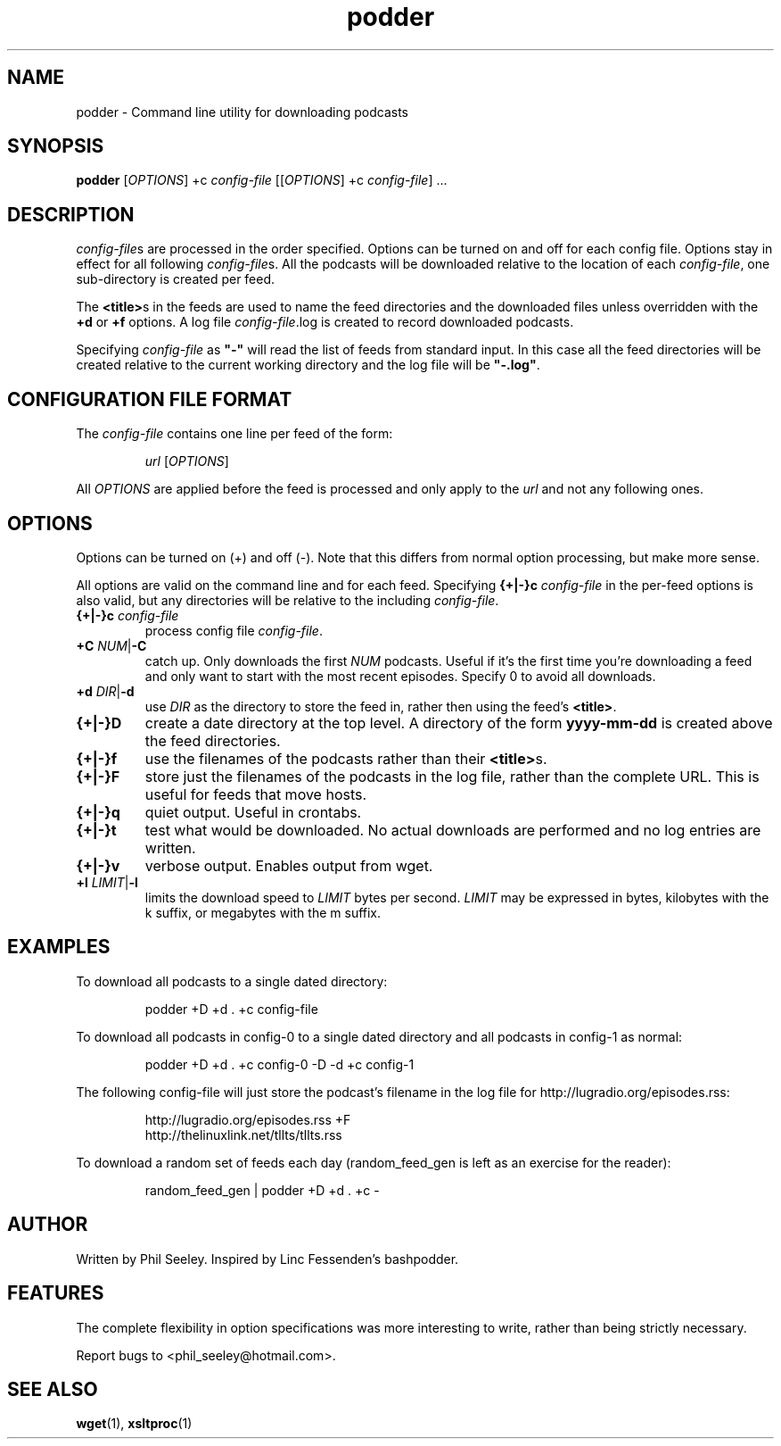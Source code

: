 .TH podder "1" "$Date: 2008/02/06 14:36:35 $" podder "User Commands"
.SH NAME

podder \- Command line utility for downloading podcasts

.SH SYNOPSIS

\fBpodder\fR [\fIOPTIONS\fR] +c \fIconfig-file\fR [[\fIOPTIONS\fR] +c \fIconfig-file\fR] ...

.SH DESCRIPTION

\fIconfig-file\fRs are processed in the order specified. Options can be
turned on and off for each config file. Options stay in effect for all following
\fIconfig-file\fRs.
All the podcasts will be downloaded relative to the location of each
\fIconfig-file\fR, one sub-directory is created per feed.

The \fB<title>\fRs in the feeds are used to name
the feed directories and the downloaded files unless overridden with the
\fB+d\fR or \fB+f\fR options.
A log file \fIconfig-file\fR.log is created to record downloaded podcasts.

Specifying \fIconfig-file\fR as \fB"-"\fR will read the list of feeds from
standard input. In this case all the feed directories will be created
relative to the current working directory and the log file will be
\fB"-.log"\fR.

.SH CONFIGURATION FILE FORMAT

The \fIconfig-file\fR contains one line per feed of the form:
.RS

\fIurl\fR [\fIOPTIONS\fR]

.RE
All \fIOPTIONS\fR are applied before the feed is processed and only apply
to the \fIurl\fR and not any following ones.

.SH OPTIONS

Options can be turned on (+) and off (-). Note that this differs from normal
option processing, but make more sense.

All options are valid on the command line and for each feed. Specifying
\fB{+|-}c\fR \fIconfig-file\fR in the per-feed options is also valid, but any
directories will be relative to the including \fIconfig-file\fR.

.TP
\fB{+|-}c\fR \fIconfig-file\fR
process config file \fIconfig-file\fR.

.TP
\fB+C\fR \fINUM\fR|\fB-C\fR
catch up. Only downloads the first \fINUM\fR podcasts.
Useful if it's the first time you're downloading a feed and only want to
start with the most recent episodes. Specify 0 to avoid all downloads.

.TP
\fB+d\fR \fIDIR\fR|\fB-d\fR
use \fIDIR\fR as the directory to store the feed in, rather
then using the feed's \fB<title>\fR.

.TP
\fB{+|-}D\fR
create a date directory at the top level.
A directory of the form \fByyyy-mm-dd\fR is created above the feed directories.

.TP
\fB{+|-}f\fR
use the filenames of the podcasts rather than their \fB<title>\fRs.

.TP
\fB{+|-}F\fR
store just the filenames of the podcasts in the log file, rather than the
complete URL. This is useful for feeds that move hosts.

.TP
\fB{+|-}q\fR
quiet output. Useful in crontabs.

.TP
\fB{+|-}t\fR
test what would be downloaded. No actual downloads are performed and no
log entries are written.

.TP
\fB{+|-}v\fR
verbose output. Enables output from wget.

.TP
\fB+l\fR \fILIMIT\fR|\fB-l\fR
limits the download speed to \fILIMIT\fR bytes per second. \fILIMIT\fR may be
expressed in bytes, kilobytes with the k suffix, or megabytes with the m suffix.

.SH EXAMPLES

To download all podcasts to a single dated directory:
.RS

podder +D +d . +c config-file

.RE

To download all podcasts in config-0 to a single dated directory and all
podcasts in config-1 as normal:
.RS

podder +D +d . +c config-0 -D -d +c config-1

.RE

The following config-file will just store the podcast's filename in the log
file for http://lugradio.org/episodes.rss:
.RS

http://lugradio.org/episodes.rss +F
.br
http://thelinuxlink.net/tllts/tllts.rss

.RE

To download a random set of feeds each day (random_feed_gen is left as
an exercise for the reader):
.RS

random_feed_gen | podder +D +d . +c -

.RE

.SH AUTHOR

Written by Phil Seeley. Inspired by Linc Fessenden's bashpodder.

.SH "FEATURES"

The complete flexibility in option specifications was more interesting to
write, rather than being strictly necessary.

Report bugs to <phil_seeley@hotmail.com>.

.SH "SEE ALSO"

\fBwget\fR(1), \fBxsltproc\fR(1)

.\" .SH COPYRIGHT
.\" Copyright \(co 2006 Free Software Foundation, Inc.
.\" .br
.\" This is free software.  You may redistribute copies of it under the terms of
.\" the GNU General Public License <http://www.gnu.org/licenses/gpl.html>.
.\" There is NO WARRANTY, to the extent permitted by law.
.\" .SH "SEE ALSO"
.\" wget, xsltproc
